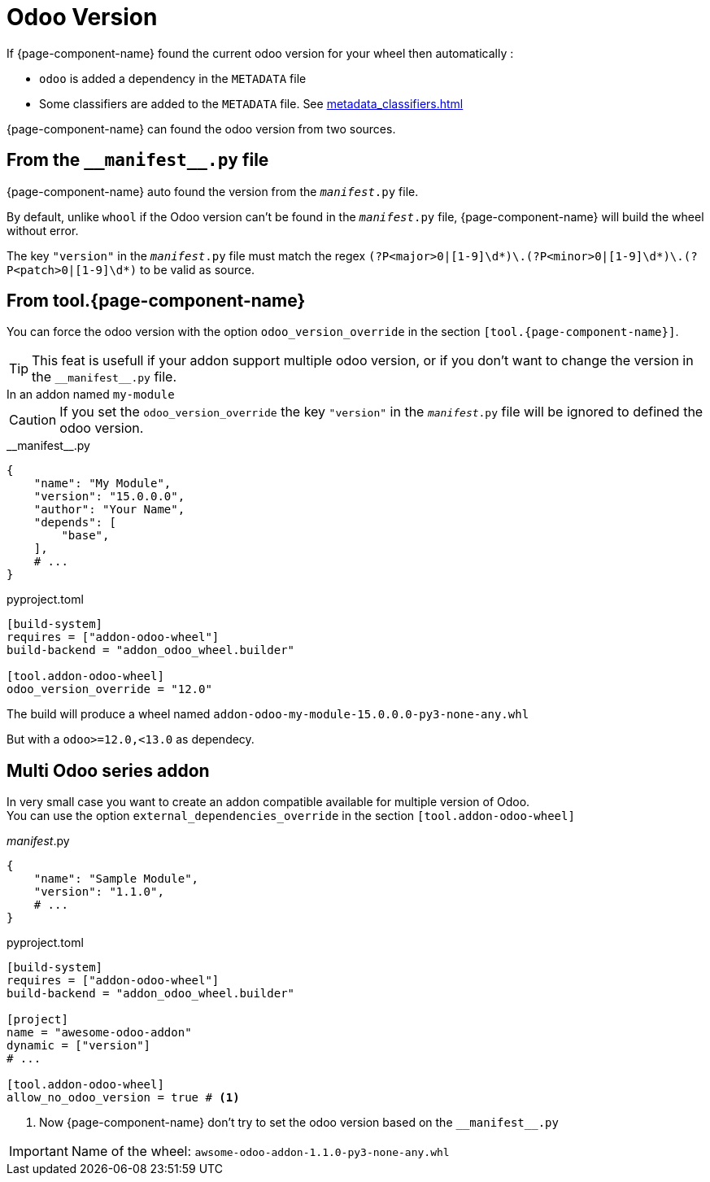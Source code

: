 = Odoo Version

If {page-component-name} found the current odoo version for your wheel then automatically :

* `odoo` is added a dependency in the `METADATA` file
* Some classifiers are added to the `METADATA` file. See xref:metadata_classifiers.adoc[]

{page-component-name} can found the odoo version from two sources.


== From the `\\__manifest__.py` file
{page-component-name} auto found the version from the `__manifest__.py` file.

By default, unlike `whool` if the Odoo version can't be found in the `__manifest__.py` file, {page-component-name} will build the wheel without error.

The key `"version"` in the `__manifest__.py` file must match the regex `(?P<major>0|[1-9]\d*)\.(?P<minor>0|[1-9]\d*)\.(?P<patch>0|[1-9]\d*)` to be valid as source.

== From tool.{page-component-name}

You can force the odoo version with the option `odoo_version_override` in the section `[tool.{page-component-name}]`.

TIP: This feat is usefull if your addon support multiple odoo version, or if you don't want to change the version in the `\\__manifest__.py` file.


.In an addon named `my-module`
****

CAUTION: If you set the `odoo_version_override` the key `"version"` in the `__manifest__.py` file will be ignored to defined the odoo version.

.\\__manifest__.py
[source,python]
----
{
    "name": "My Module",
    "version": "15.0.0.0",
    "author": "Your Name",
    "depends": [
        "base",
    ],
    # ...
}
----

.pyproject.toml
[source,toml]
----
[build-system]
requires = ["addon-odoo-wheel"]
build-backend = "addon_odoo_wheel.builder"

[tool.addon-odoo-wheel]
odoo_version_override = "12.0"
----

The build will produce a wheel named `addon-odoo-my-module-15.0.0.0-py3-none-any.whl`

But with a `odoo>=12.0,<13.0` as dependecy.

****

== Multi Odoo series addon

In very small case you want to create an addon compatible available for multiple version of Odoo. +
You can use the option `external_dependencies_override` in the section `[tool.addon-odoo-wheel]`

.__manifest__.py
[source,python]
----
{
    "name": "Sample Module",
    "version": "1.1.0",
    # ...
}
----

.pyproject.toml
[source,toml]
----
[build-system]
requires = ["addon-odoo-wheel"]
build-backend = "addon_odoo_wheel.builder"

[project]
name = "awesome-odoo-addon"
dynamic = ["version"]
# ...

[tool.addon-odoo-wheel]
allow_no_odoo_version = true # <1>
----
<1> Now {page-component-name} don't try to set the odoo version based on the `\\__manifest__.py`

[IMPORTANT]
====
Name of the wheel: `awsome-odoo-addon-1.1.0-py3-none-any.whl`
====
